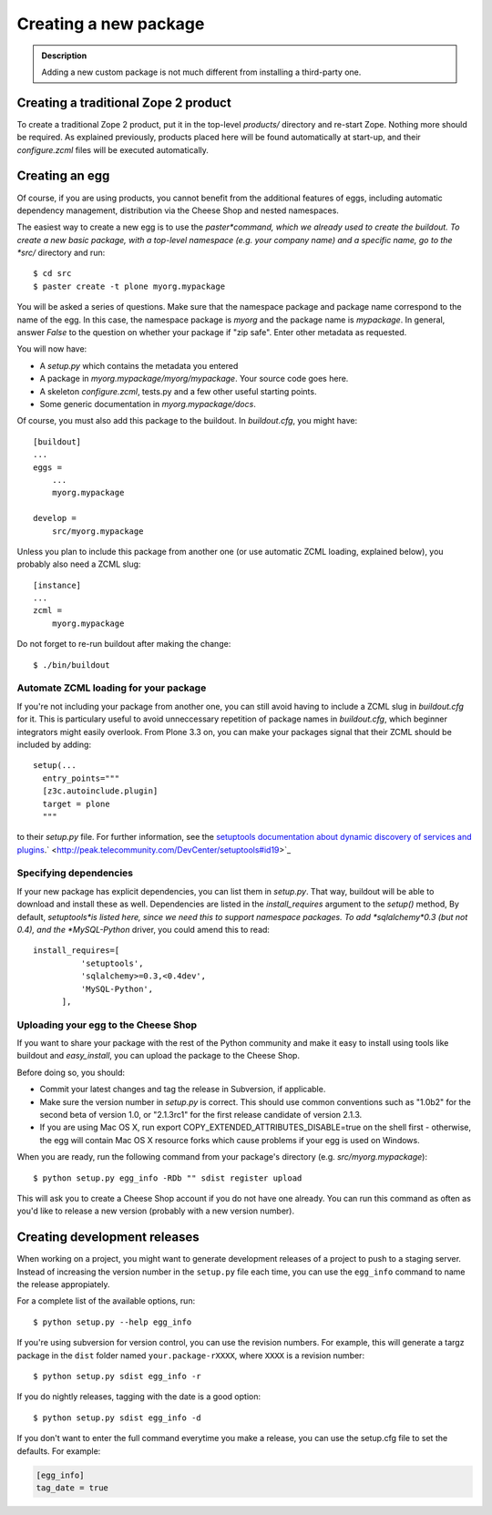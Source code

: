 =======================
Creating a new package
=======================

.. admonition:: Description

  Adding a new custom package is not much different from installing a
  third-party one.


Creating a traditional Zope 2 product
-------------------------------------

To create a traditional Zope 2 product, put it in the top-level
*products/* directory and re-start Zope. Nothing more should be
required. As explained previously, products placed here will be
found automatically at start-up, and their *configure.zcml* files
will be executed automatically.

Creating an egg
---------------

Of course, if you are using products, you cannot benefit from the
additional features of eggs, including automatic dependency
management, distribution via the Cheese Shop and nested
namespaces.

The easiest way to create a new egg is to use the *paster*command,
which we already used to create the buildout. To create a new basic
package, with a top-level namespace (e.g. your company name) and a
specific name, go to the *src/* directory and run:

::

    $ cd src
    $ paster create -t plone myorg.mypackage

You will be asked a series of questions. Make sure that the
namespace package and package name correspond to the name of the
egg. In this case, the namespace package is *myorg* and the package
name is *mypackage*. In general, answer *False* to the question on
whether your package if "zip safe". Enter other metadata as
requested.

You will now have:


-  A *setup.py* which contains the metadata you entered
-  A package in *myorg.mypackage/myorg/mypackage*. Your source code
   goes here.
-  A skeleton *configure.zcml*, tests.py and a few other useful
   starting points.
-  Some generic documentation in *myorg.mypackage/docs*.

Of course, you must also add this package to the buildout. In
*buildout.cfg*, you might have:

::

    [buildout]
    ...
    eggs =
        ...
        myorg.mypackage
    
    develop =
        src/myorg.mypackage

Unless you plan to include this package from another one (or use
automatic ZCML loading, explained below), you probably also need a
ZCML slug:

::

    [instance]
    ...
    zcml =
        myorg.mypackage

Do not forget to re-run buildout after making the change:

::

    $ ./bin/buildout

Automate ZCML loading for your package
~~~~~~~~~~~~~~~~~~~~~~~~~~~~~~~~~~~~~~

If you're not including your package from another one, you can
still avoid having to include a ZCML slug in *buildout.cfg* for it.
This is particulary useful to avoid unneccessary repetition of
package names in *buildout.cfg*, which beginner integrators might
easily overlook. From Plone 3.3 on, you can make your packages
signal that their ZCML should be included by adding:

::

    setup(...
      entry_points="""
      [z3c.autoinclude.plugin]
      target = plone
      """

to their *setup.py* file. For further information, see the
`setuptools documentation about dynamic discovery of services and plugins <http://peak.telecommunity.com/DevCenter/setuptools#dynamic-discovery-of-services-and-plugins>`_.` <http://peak.telecommunity.com/DevCenter/setuptools#id19>`_

Specifying dependencies
~~~~~~~~~~~~~~~~~~~~~~~

If your new package has explicit dependencies, you can list them in
*setup.py*. That way, buildout will be able to download and install
these as well. Dependencies are listed in the *install\_requires*
argument to the *setup()* method, By default, *setuptools*is listed
here, since we need this to support namespace packages. To add
*sqlalchemy*0.3 (but not 0.4), and the *MySQL-Python* driver, you
could amend this to read:

::

    install_requires=[
              'setuptools',
              'sqlalchemy>=0.3,<0.4dev',
              'MySQL-Python',
          ],

Uploading your egg to the Cheese Shop
~~~~~~~~~~~~~~~~~~~~~~~~~~~~~~~~~~~~~

If you want to share your package with the rest of the Python
community and make it easy to install using tools like buildout and
*easy\_install*, you can upload the package to the Cheese Shop.

Before doing so, you should:


-  Commit your latest changes and tag the release in Subversion, if
   applicable.
-  Make sure the version number in *setup.py* is correct. This
   should use common conventions such as "1.0b2" for the second beta
   of version 1.0, or "2.1.3rc1" for the first release candidate of
   version 2.1.3.
-  If you are using Mac OS X, run
   export COPY\_EXTENDED\_ATTRIBUTES\_DISABLE=true on the shell first
   - otherwise, the egg will contain Mac OS X resource forks which
   cause problems if your egg is used on Windows.

When you are ready, run the following command from your package's
directory (e.g. *src/myorg.mypackage*):

::

    $ python setup.py egg_info -RDb "" sdist register upload

This will ask you to create a Cheese Shop account if you do not
have one already. You can run this command as often as you'd like
to release a new version (probably with a new version number).


Creating development releases
------------------------------
When working on a project, you might want to generate development
releases of a project to push to a staging server. Instead of
increasing the version number in the ``setup.py`` file each time, you
can use the ``egg_info`` command to name the release appropiately.

For a complete list of the available options, run::

    $ python setup.py --help egg_info

If you're using subversion for version control, you can use the
revision numbers. For example, this will generate a targz package in
the ``dist`` folder named ``your.package-rXXXX``, where ``XXXX`` is a
revision number::

   $ python setup.py sdist egg_info -r

If you do nightly releases, tagging with the date is a good option::

   $ python setup.py sdist egg_info -d

If you don't want to enter the full command everytime you make a
release, you can use the setup.cfg file to set the defaults. For example:

.. code-block:: cfg

   [egg_info]
   tag_date = true
